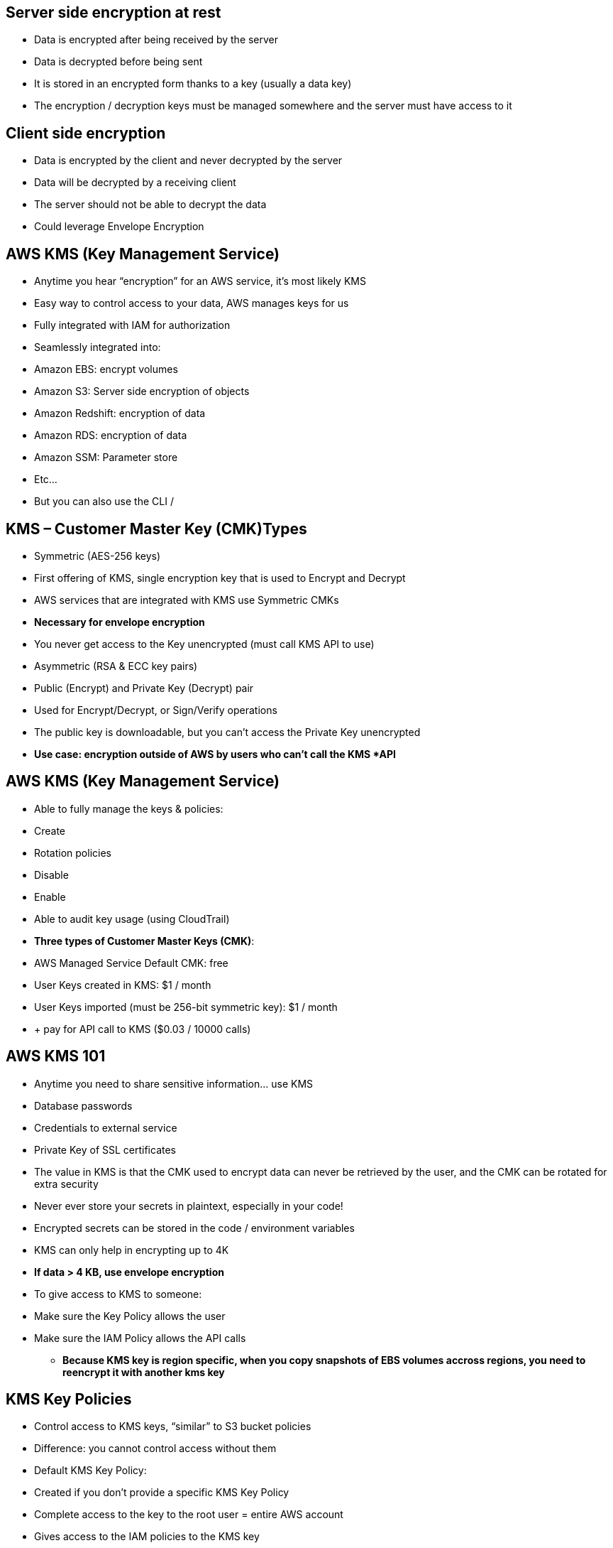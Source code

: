 ## Server side encryption at rest
• Data is encrypted after being received by the server
• Data is decrypted before being sent
• It is stored in an encrypted form thanks to a key (usually a data key)
• The encryption / decryption keys must be managed somewhere and the server must have access to it

## Client side encryption
• Data is encrypted by the client and never decrypted by the server 
• Data will be decrypted by a receiving client
• The server should not be able to decrypt the data
• Could leverage Envelope Encryption

## AWS KMS (Key Management Service)
• Anytime you hear “encryption” for an AWS service, it’s most likely KMS 
• Easy way to control access to your data, AWS manages keys for us
• Fully integrated with IAM for authorization
• Seamlessly integrated into:
    • Amazon EBS: encrypt volumes
    • Amazon S3: Server side encryption of objects 
    • Amazon Redshift: encryption of data
    • Amazon RDS: encryption of data
    • Amazon SSM: Parameter store
    • Etc...
• But you can also use the CLI / 

## KMS – Customer Master Key (CMK)Types
• Symmetric (AES-256 keys)
    • First offering of KMS, single encryption key that is used to Encrypt and Decrypt
    • AWS services that are integrated with KMS use Symmetric CMKs
    • *Necessary for envelope encryption*   
    • You never get access to the Key unencrypted (must call KMS API to use)
• Asymmetric (RSA & ECC key pairs)
    • Public (Encrypt) and Private Key (Decrypt) pair
    • Used for Encrypt/Decrypt, or Sign/Verify operations
    • The public key is downloadable, but you can’t access the Private Key unencrypted
    • *Use case: encryption outside of AWS by users who can’t call the KMS *API*

## AWS KMS (Key Management Service)
• Able to fully manage the keys & policies: 
    • Create
    • Rotation policies 
    • Disable
    • Enable
• Able to audit key usage (using CloudTrail)
• *Three types of Customer Master Keys (CMK)*:
    • AWS Managed Service Default CMK: free
    • User Keys created in KMS: $1 / month
    • User Keys imported (must be 256-bit symmetric key): $1 / month
• + pay for API call to KMS ($0.03 / 10000 calls)

## AWS KMS 101
• Anytime you need to share sensitive information... use KMS 
    • Database passwords
    • Credentials to external service 
    • Private Key of SSL certificates
• The value in KMS is that the CMK used to encrypt data can never be retrieved by the user, and the CMK can be rotated for extra security
• Never ever store your secrets in plaintext, especially in your code!
• Encrypted secrets can be stored in the code / environment variables
• KMS can only help in encrypting up to 4K
• *If data > 4 KB, use envelope encryption*

• To give access to KMS to someone:
    • Make sure the Key Policy allows the user
    • Make sure the IAM Policy allows the API calls

- *Because KMS key is region specific, when you copy snapshots of EBS volumes accross regions, you need to reencrypt it with another kms key*

## KMS Key Policies
• Control access to KMS keys, “similar” to S3 bucket policies
• Difference: you cannot control access without them
• Default KMS Key Policy:
    • Created if you don’t provide a specific KMS Key Policy
    • Complete access to the key to the root user = entire AWS account 
    • Gives access to the IAM policies to the KMS key
• Custom KMS Key Policy:
    • Define users, roles that can access the KMS key
    • Define who can administer the key
    • *Useful for cross-account access of your KMS *key*

## Copying Snapshots across accounts
1. Create a Snapshot, encr ypted with your own CMK
2. *Attach a KMS Key Policy to authorize cross-account access*
3. Share the encr ypted snapshot
4. (in target) Create a copy of the Snapshot, encrypt it with a KMS Key in your account
5. Create a volume from the snapshot

## API – Encrypt and Decrypt
Envelope Encryption
• KMS Encrypt API call has a limit of 4 KB
• If you want to encrypt >4 KB, we need to use Envelope Encryption
• The main API that will help us is the *GenerateDataKey* API
• For the exam: anything over 4 KB of data that needs to be encrypted must use the Envelope Encryption == *GenerateDataKey API*

## Encryption SDK
• The AWS Encryption SDK implemented Envelope Encryption for us
• The Encryption SDK also exists as a CLI tool we can install
• Implementations for Java, Python, C, JavaScript

• Feature - Data Key Caching:
    • re-use data keys instead of creating new ones for each encryption
    • Helps with reducing the number of calls to KMS with a security trade-off
    • Use LocalCryptoMaterialsCache (max age, max bytes, max number of messages)

## KMS Symmetric – API Summary
• Encrypt: encrypt up to 4 KB of data through KMS
• GenerateDataKey: generates a unique symmetric data key (DEK) 
    • returns a plaintext copy of the data key
    • AND a copy that is encrypted under the CMK that you specify
• GenerateDataKeyWithoutPlaintext:
    • Generate a DEK to use at some point (not immediately)
    • DEK that is encrypted under the CMK that you specify (must use Decrypt later)
• Decrypt: decrypt up to 4 KB of data (including Data Encryption Keys) 
• GenerateRandom: Returns a random byte string

## KMS Request Quotas
• When you exceed a request quota, you get a ThrottlingException:
• To respond, use exponential backoff (backoff and retry)
• For cryptographic operations, they share a quota
• This includes requests made by AWS on your behalf (ex: SSE-KMS)
• For GenerateDataKey, consider using DEK caching from the Encryption SDK • You can request a Request Quotas increase through API or AWS support

## S3 Encryption for Objects
• There are 4 methods of encrypting objects in S3
    • SSE-S3: encrypts S3 objects using keys handled & managed by AWS
    • SSE-KMS: leverage AWS Key Management Service to manage encryption keys 
    • SSE-C: when you want to manage your own encryption keys
    • Client Side Encryption
• It’s important to understand which ones are adapted to which situation for the exam

## SSE-KMS
• SSE-KMS: encryption using keys handled & managed by KMS
• KMS Advantages: user control + audit trail
• Object is encrypted server side
• Must set header: *“x-amz-server-side-encryption": ”aws:kms"*

## SSE-KMS Deep Dive
• SSE-KMS leverages the GenerateDataKey & Decrypt KMS API calls 
• These KMS API calls will show up in CloudTrail, helpful for logging
To perform SSE-KMS, you need:
    • A KMS Key Policy that authorizes the user / role
    • An IAM policy that authorizes access to KMS 
    • Otherwise you will get an access denied error
S3 calls to KMS for SSE-KMS count against your KMS limits 
    • If throttling, try exponential backoff
    • If throttling, you can request an increase in KMS limits 
    • The service throttling is KMS, not Amazon S3

## S3 Bucket Policies – Force SSL
• To force SSL, create an S3 bucket policy with a DENY on the condition *aws:SecureTransport = false*
• Note: Using an allow on aws:SecureTransport = true would allow anonymous GetObject if using SSL

## S3 Bucket Policy – Force Encryption of SSE-KMS
1. Deny incorrect encryption header: make sure it includes aws:kms (== SSE-KMS)
2. Deny no encryption header to ensure objects are not uploaded un-encrypted
• Note: could swap 2) for S3 default encryption of SSE-KMS

## S3 Bucket Key for SSE-KMS encryption
• New setting to decrease...
    • Number of API calls made to KMS from S3 by 99%
    • Costs of overall KMS encryption with Amazon S3 by 99%
• This leverages data keys
    • A “S3 bucket key” is generated
    • That key is used to encrypt KMS objects with new data keys
• You will see *less KMS CloudTrail events in CloudTrail*

## SSM Parameter Store
• Secure storage for configuration and secrets 
• Optional Seamless Encryption using KMS
• Serverless, scalable, durable, easy SDK
• Version tracking of configurations / secrets
• Configuration management using path & IAM 
• Notifications with CloudWatch Events
• Integration with CloudFormation

## SSM Parameter Store Hierarchy

